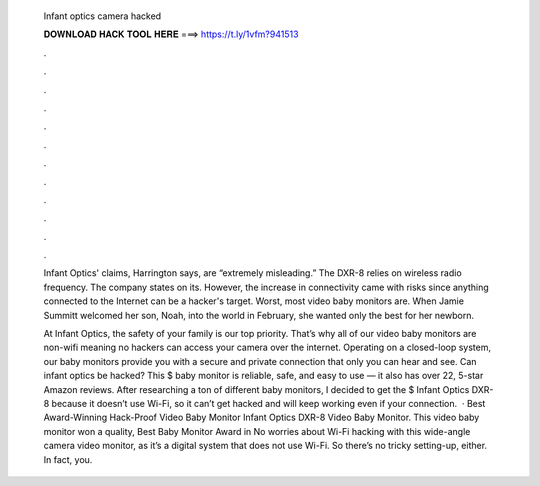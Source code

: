   Infant optics camera hacked
  
  
  
  𝐃𝐎𝐖𝐍𝐋𝐎𝐀𝐃 𝐇𝐀𝐂𝐊 𝐓𝐎𝐎𝐋 𝐇𝐄𝐑𝐄 ===> https://t.ly/1vfm?941513
  
  
  
  .
  
  
  
  .
  
  
  
  .
  
  
  
  .
  
  
  
  .
  
  
  
  .
  
  
  
  .
  
  
  
  .
  
  
  
  .
  
  
  
  .
  
  
  
  .
  
  
  
  .
  
  Infant Optics' claims, Harrington says, are “extremely misleading.” The DXR-8 relies on wireless radio frequency. The company states on its. However, the increase in connectivity came with risks since anything connected to the Internet can be a hacker's target. Worst, most video baby monitors are. When Jamie Summitt welcomed her son, Noah, into the world in February, she wanted only the best for her newborn.
  
  At Infant Optics, the safety of your family is our top priority. That’s why all of our video baby monitors are non-wifi meaning no hackers can access your camera over the internet. Operating on a closed-loop system, our baby monitors provide you with a secure and private connection that only you can hear and see. Can infant optics be hacked? This $ baby monitor is reliable, safe, and easy to use — it also has over 22, 5-star Amazon reviews. After researching a ton of different baby monitors, I decided to get the $ Infant Optics DXR-8 because it doesn’t use Wi-Fi, so it can’t get hacked and will keep working even if your connection.  · Best Award-Winning Hack-Proof Video Baby Monitor Infant Optics DXR-8 Video Baby Monitor. This video baby monitor won a quality, Best Baby Monitor Award in No worries about Wi-Fi hacking with this wide-angle camera video monitor, as it’s a digital system that does not use Wi-Fi. So there’s no tricky setting-up, either. In fact, you.
